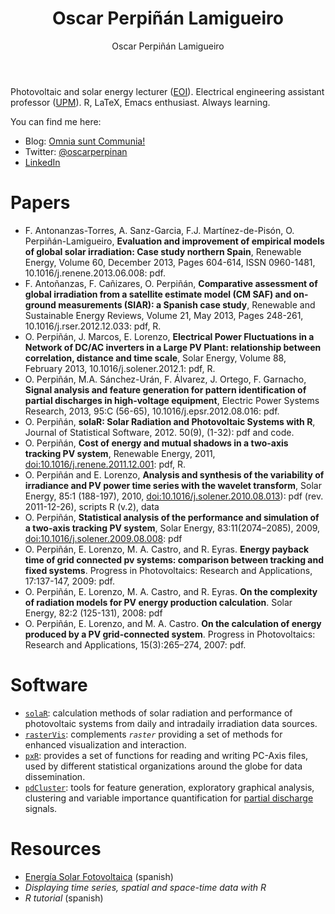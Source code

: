 #+TITLE: Oscar Perpiñán Lamigueiro
#+DESCRIPTION: My Webpage
#+AUTHOR: Oscar Perpiñán Lamigueiro
#+OPTIONS:   num:nil toc:nil ^:nil
#+STYLE:    <link rel="stylesheet" type="text/css" href="styles.css" />

Photovoltaic and solar energy lecturer ([[http://www.eoi.es][EOI]]). Electrical engineering assistant professor ([[http://www.euiti.upm.es][UPM]]). R, LaTeX, Emacs enthusiast. Always learning.

You can find me here:

- Blog: [[http://www.procomun.wordpress.com][Omnia sunt Communia!]]
- Twitter: [[https://twitter.com/oscarperpinan][@oscarperpinan]]
- [[http://www.linkedin.com/in/oscarperpinan][LinkedIn]]

* Papers

- F. Antonanzas-Torres, A. Sanz-Garcia, F.J. Martínez-de-Pisón, O. Perpiñán-Lamigueiro, *Evaluation and improvement of empirical models of global solar irradiation: Case study northern Spain*, Renewable Energy, Volume 60, December 2013, Pages 604-614, ISSN 0960-1481, 10.1016/j.renene.2013.06.008: pdf.
- F. Antoñanzas, F. Cañizares, O. Perpiñán, *Comparative assessment of global irradiation from a satellite estimate model (CM SAF) and on-ground measurements (SIAR): a Spanish case study*, Renewable and Sustainable Energy Reviews, Volume 21, May 2013, Pages 248-261, 10.1016/j.rser.2012.12.033: pdf, R.
- O. Perpiñán, J. Marcos, E. Lorenzo, *Electrical Power Fluctuations in a Network of DC/AC inverters in a Large PV Plant: relationship between correlation, distance and time scale*, Solar Energy, Volume 88, February 2013, 10.1016/j.solener.2012.1: pdf, R.
- O. Perpiñán, M.A. Sánchez-Urán, F. Álvarez, J. Ortego, F. Garnacho, *Signal analysis and feature generation for pattern identification of partial discharges in high-voltage equipment*, Electric Power Systems Research, 2013, 95:C (56-65), 10.1016/j.epsr.2012.08.016: pdf.
- O. Perpiñán, *solaR: Solar Radiation and Photovoltaic Systems with R*, Journal of Statistical Software, 2012. 50(9), (1-32): pdf and code.
- O. Perpiñán, *Cost of energy and mutual shadows in a two-axis tracking PV system*, Renewable Energy, 2011, doi:10.1016/j.renene.2011.12.001: pdf, R.
- O. Perpiñán and E. Lorenzo, *Analysis and synthesis of the variability of irradiance and PV power time series with the wavelet transform*, Solar Energy, 85:1 (188-197), 2010, doi:10.1016/j.solener.2010.08.013): pdf (rev. 2011-12-26), scripts R (v.2), data
- O. Perpiñán, *Statistical analysis of the performance and simulation of a two-axis tracking PV system*, Solar Energy, 83:11(2074–2085), 2009, doi:10.1016/j.solener.2009.08.008: pdf
- O. Perpiñán, E. Lorenzo, M. A. Castro, and  R. Eyras. *Energy payback time of grid connected pv systems: comparison between tracking and fixed systems*. Progress in Photovoltaics: Research and Applications, 17:137-147, 2009: pdf.
- O. Perpiñán, E. Lorenzo, M. A. Castro, and  R. Eyras. *On the complexity of radiation models for PV energy production calculation*. Solar Energy, 82:2 (125-131), 2008: pdf
- O. Perpiñán, E. Lorenzo, and  M. A. Castro. *On the calculation of energy produced by a PV grid-connected system*. Progress in Photovoltaics: Research and Applications, 15(3):265–274, 2007: pdf.

* Software

- [[http://github.com/oscarperpinan/solar][=solaR=]]: calculation methods of solar radiation and performance of photovoltaic systems from daily and intradaily irradiation data sources.
- [[http://github.com/oscarperpinan/rastervis][=rasterVis=]]: complements [[cran.r-project/web/packages/raster][=raster=]] providing a set of methods for enhanced visualization and interaction.
- [[http://cran.r-project.org/web/packages/pxR][=pxR=]]: provides a set of functions for reading and writing PC-Axis files, used by different statistical organizations around the globe for data dissemination.
- [[http://github.com/oscarperpinan/pdcluster][=pdCluster=]]: tools for feature generation, exploratory graphical analysis, clustering and variable importance quantification for [[http://en.wikipedia.org/wiki/Partial_discharge][partial discharge]] signals.

* Resources
- [[http://procomun.wordpress.com/documentos/libroesf/][Energía Solar Fotovoltaica]] (spanish)
- [[oscarperpinan.github.io/spacetime-vis][Displaying time series, spatial and space-time data with R]]
- [[github.com/oscarperpinan/intro][R tutorial]] (spanish)
